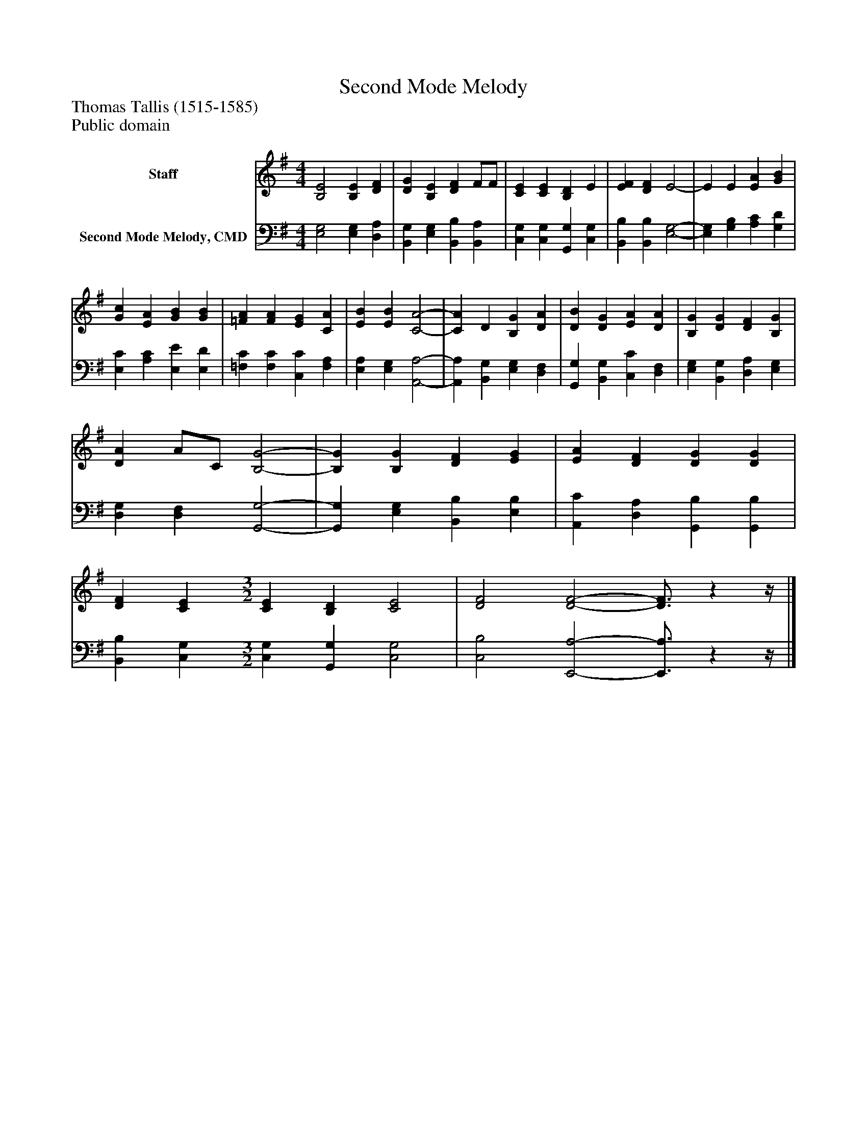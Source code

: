 %%abc-creator mxml2abc 1.4
%%abc-version 2.0
%%continueall true
%%titletrim true
%%titleformat A-1 T C1, Z-1, S-1
X: 0
T: Second Mode Melody
Z: Thomas Tallis (1515-1585)
Z: Public domain
L: 1/4
M: 4/4
V: P1 name="Staff"
%%MIDI program 1 0
V: P2 name="Second Mode Melody, CMD"
%%MIDI program 2 91
K: G
[V: P1]  [B,2E2] [B,E] [DF] | [DG] [B,E] [DF] F/F/ | [CE] [CE] [B,D] E | [EF] [DF] E2- | E E [EA] [GB] | [Gc] [EA] [GB] [GB] | [=FA] [FA] [EG] [CA] | [EB] [EB] [C2-A2-] | [CA] D [B,G] [DA] | [DB] [DG] [EA] [DA] | [B,G] [DG] [DF] [B,G] | [DA] A/C/ [B,2-G2-] | [B,G] [B,G] [DF] [EG] | [EA] [DF] [DG] [DG] | [DF] [CE] [M: 3/2]  [CE] [B,D] [C2E2] | [D2F2] [D2-F2-] [D3/4F3/4]zz/4|]
[V: P2]  [E,2G,2] [E,G,] [D,A,] | [B,,G,] [E,G,] [B,,B,] [B,,A,] | [C,G,] [C,G,] [G,,G,] [C,G,] | [B,,B,] [B,,B,] [E,2-G,2-] | [E,G,] [G,B,] [A,C] [G,D] | [E,C] [A,C] [E,E] [E,D] | [=F,C] [F,C] [C,C] [F,A,] | [E,A,] [E,G,] [A,,2-A,2-] | [A,,A,] [B,,G,] [E,G,] [D,F,] | [G,,G,] [B,,G,] [C,C] [D,F,] | [E,G,] [B,,G,] [D,A,] [E,G,] | [D,G,] [D,F,] [G,,2-G,2-] | [G,,G,] [E,G,] [B,,B,] [E,B,] | [A,,C] [D,A,] [G,,B,] [G,,B,] | [B,,B,] [C,G,] [M: 3/2]  [C,G,] [G,,G,] [C,2G,2] | [C,2B,2] [E,,2-A,2-] [E,,3/4A,3/4]zz/4|]

